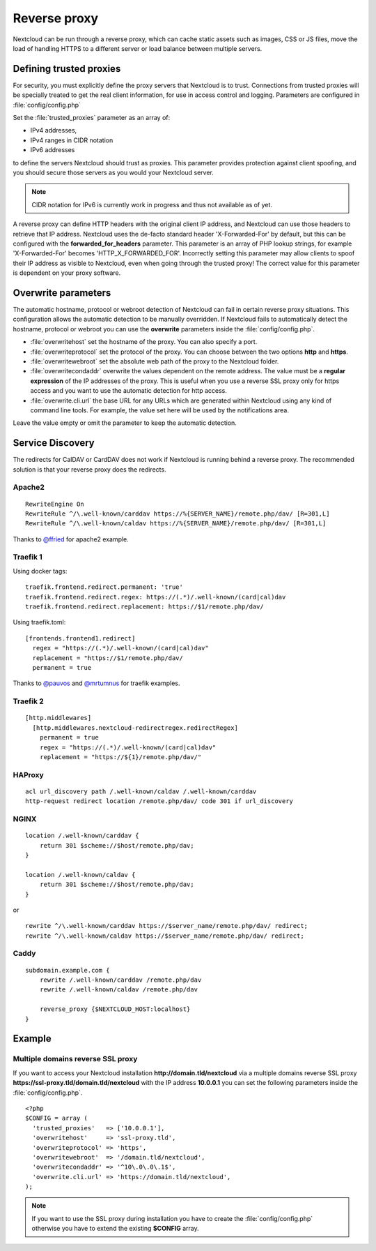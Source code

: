 .. _serverconf_reverseproxy:

=============
Reverse proxy
=============

Nextcloud can be run through a reverse proxy, which can cache static assets such
as images, CSS or JS files, move the load of handling HTTPS to a different
server or load balance between multiple servers.

Defining trusted proxies
------------------------

For security, you must explicitly define the proxy servers that Nextcloud is to
trust. Connections from trusted proxies will be specially treated to get the
real client information, for use in access control and logging. Parameters are
configured in :file:`config/config.php`

Set the :file:`trusted_proxies` parameter as an array of:

* IPv4 addresses, 
* IPv4 ranges in CIDR notation
* IPv6 addresses

to define the servers Nextcloud should trust as proxies. This parameter
provides protection against client spoofing, and you should secure those
servers as you would your Nextcloud server.

.. note:: CIDR notation for IPv6 is currently work in progress and thus not
  available as of yet.

A reverse proxy can define HTTP headers with the original client IP address,
and Nextcloud can use those headers to retrieve that IP address. Nextcloud uses
the de-facto standard header 'X-Forwarded-For' by default, but this can be
configured with the **forwarded_for_headers** parameter. This parameter is an
array of PHP lookup strings, for example 'X-Forwarded-For' becomes
'HTTP_X_FORWARDED_FOR'. Incorrectly setting this parameter may allow clients
to spoof their IP address as visible to Nextcloud, even when going through the
trusted proxy! The correct value for this parameter is dependent on your
proxy software.

Overwrite parameters
--------------------

The automatic hostname, protocol or webroot detection of Nextcloud can fail in
certain reverse proxy situations. This configuration allows the automatic detection
to be manually overridden. If Nextcloud fails to automatically detect the hostname, protocol 
or webroot you can use the **overwrite** parameters inside the :file:`config/config.php`.

* :file:`overwritehost` set the hostname of the proxy. You can also specify a port.
* :file:`overwriteprotocol` set the protocol of the proxy. You can choose between the two options **http** and **https**.
* :file:`overwritewebroot` set the absolute web path of the proxy to the Nextcloud folder.
* :file:`overwritecondaddr` overwrite the values dependent on the remote address. The value must be a **regular expression** of the IP addresses of the proxy. This is useful when you use a reverse SSL proxy only for https access and you want to use the automatic detection for http access.
* :file:`overwrite.cli.url` the base URL for any URLs which are generated within Nextcloud using any kind of command line tools. For example, the value set here will be used by the notifications area.

Leave the value empty or omit the parameter to keep the automatic detection.

Service Discovery
-----------------

The redirects for CalDAV or CardDAV does not work if Nextcloud is running behind a
reverse proxy. The recommended solution is that your reverse proxy does the redirects.

Apache2
^^^^^^^
::

  RewriteEngine On
  RewriteRule ^/\.well-known/carddav https://%{SERVER_NAME}/remote.php/dav/ [R=301,L]
  RewriteRule ^/\.well-known/caldav https://%{SERVER_NAME}/remote.php/dav/ [R=301,L]

Thanks to `@ffried <https://github.com/ffried>`_ for apache2 example.

Traefik 1
^^^^^^^^^

Using docker tags:
::

  traefik.frontend.redirect.permanent: 'true'
  traefik.frontend.redirect.regex: https://(.*)/.well-known/(card|cal)dav
  traefik.frontend.redirect.replacement: https://$1/remote.php/dav/

Using traefik.toml:
::

  [frontends.frontend1.redirect]
    regex = "https://(.*)/.well-known/(card|cal)dav"
    replacement = "https://$1/remote.php/dav/
    permanent = true

Thanks to `@pauvos <https://github.com/pauvos>`_ and `@mrtumnus <https://github.com/mrtumnus>`_ for traefik examples.

Traefik 2
^^^^^^^^^
::

  [http.middlewares]
    [http.middlewares.nextcloud-redirectregex.redirectRegex]
      permanent = true
      regex = "https://(.*)/.well-known/(card|cal)dav"
      replacement = "https://${1}/remote.php/dav/"

HAProxy
^^^^^^^
::

  acl url_discovery path /.well-known/caldav /.well-known/carddav
  http-request redirect location /remote.php/dav/ code 301 if url_discovery

NGINX
^^^^^
::

    location /.well-known/carddav {
        return 301 $scheme://$host/remote.php/dav;
    }
    
    location /.well-known/caldav {
        return 301 $scheme://$host/remote.php/dav;
    }

or

::

  rewrite ^/\.well-known/carddav https://$server_name/remote.php/dav/ redirect;
  rewrite ^/\.well-known/caldav https://$server_name/remote.php/dav/ redirect;

Caddy
^^^^^
::

    subdomain.example.com {
        rewrite /.well-known/carddav /remote.php/dav
        rewrite /.well-known/caldav /remote.php/dav

        reverse_proxy {$NEXTCLOUD_HOST:localhost}
    }


Example
-------

Multiple domains reverse SSL proxy
^^^^^^^^^^^^^^^^^^^^^^^^^^^^^^^^^^

If you want to access your Nextcloud installation **http://domain.tld/nextcloud**
via a multiple domains reverse SSL proxy
**https://ssl-proxy.tld/domain.tld/nextcloud** with the IP address **10.0.0.1**
you can set the following parameters inside the :file:`config/config.php`.

::

  <?php
  $CONFIG = array (
    'trusted_proxies'   => ['10.0.0.1'],
    'overwritehost'     => 'ssl-proxy.tld',
    'overwriteprotocol' => 'https',
    'overwritewebroot'  => '/domain.tld/nextcloud',
    'overwritecondaddr' => '^10\.0\.0\.1$',
    'overwrite.cli.url' => 'https://domain.tld/nextcloud',
  );

.. note:: If you want to use the SSL proxy during installation you have to
  create the :file:`config/config.php` otherwise you have to extend the existing
  **$CONFIG** array.
